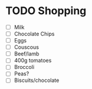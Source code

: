 * TODO Shopping
  SCHEDULED: <2016-11-20 Sun 15:00>
  :PROPERTIES:
  :ID:       93369620-bc3e-46a5-a46f-8e19ee7fcde2
  :END:
  - [ ] Milk
  - [ ] Chocolate Chips
  - [ ] Eggs
  - [ ] Couscous
  - [ ] Beef/lamb
  - [ ] 400g tomatoes
  - [ ] Broccoli
  - [ ] Peas?
  - [ ] Biscuits/chocolate
  

